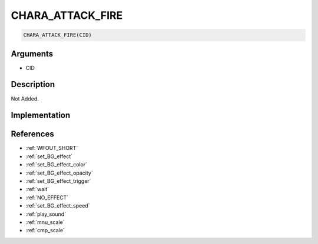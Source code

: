 CHARA_ATTACK_FIRE
========================

.. code-block:: text

	CHARA_ATTACK_FIRE(CID)


Arguments
------------

* CID

Description
-------------

Not Added.

Implementation
-------------


References
-------------
* :ref:`WFOUT_SHORT`
* :ref:`set_BG_effect`
* :ref:`set_BG_effect_color`
* :ref:`set_BG_effect_opacity`
* :ref:`set_BG_effect_trigger`
* :ref:`wait`
* :ref:`NO_EFFECT`
* :ref:`set_BG_effect_speed`
* :ref:`play_sound`
* :ref:`mnu_scale`
* :ref:`cmp_scale`

